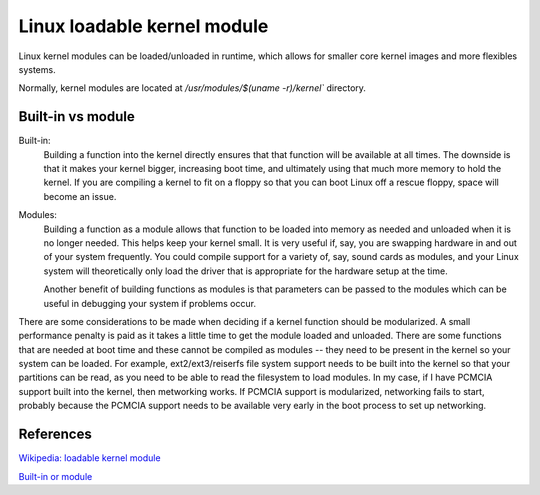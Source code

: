 .. meta::
    :robots: noindex

Linux loadable kernel module
============================

Linux kernel modules can be loaded/unloaded in runtime, which allows for
smaller core kernel images and more flexibles systems.

Normally, kernel modules are located at `/usr/modules/$(uname -r)/kernel``
directory.

Built-in vs module
------------------

Built-in:
    Building a function into the kernel directly ensures that that function
    will be available at all times. The downside is that it makes your kernel
    bigger, increasing boot time, and ultimately using that much more memory to
    hold the kernel. If you are compiling a kernel to fit on a floppy so that
    you can boot Linux off a rescue floppy, space will become an issue.

Modules:
    Building a function as a module allows that function to be loaded into
    memory as needed and unloaded when it is no longer needed. This helps keep
    your kernel small. It is very useful if, say, you are swapping hardware in
    and out of your system frequently. You could compile support for a variety
    of, say, sound cards as modules, and your Linux system will theoretically
    only load the driver that is appropriate for the hardware setup at the
    time.

    Another benefit of building functions as modules is that parameters can be
    passed to the modules which can be useful in debugging your system if
    problems occur.

There are some considerations to be made when deciding if a kernel function
should be modularized. A small performance penalty is paid as it takes a little
time to get the module loaded and unloaded. There are some functions that are
needed at boot time and these cannot be compiled as modules -- they need to be
present in the kernel so your system can be loaded. For example,
ext2/ext3/reiserfs file system support needs to be built into the kernel so
that your partitions can be read, as you need to be able to read the filesystem
to load modules. In my case, if I have PCMCIA support built into the kernel,
then metworking works. If PCMCIA support is modularized, networking fails to
start, probably because the PCMCIA support needs to be available very early in
the boot process to set up networking.

References
----------

`Wikipedia: loadable kernel module
<https://en.wikipedia.org/wiki/Loadable_kernel_module>`_

`Built-in or module
<https://www.linuxquestions.org/questions/linux-software-2/built-in-or-module-any-difference-243255/>`_
